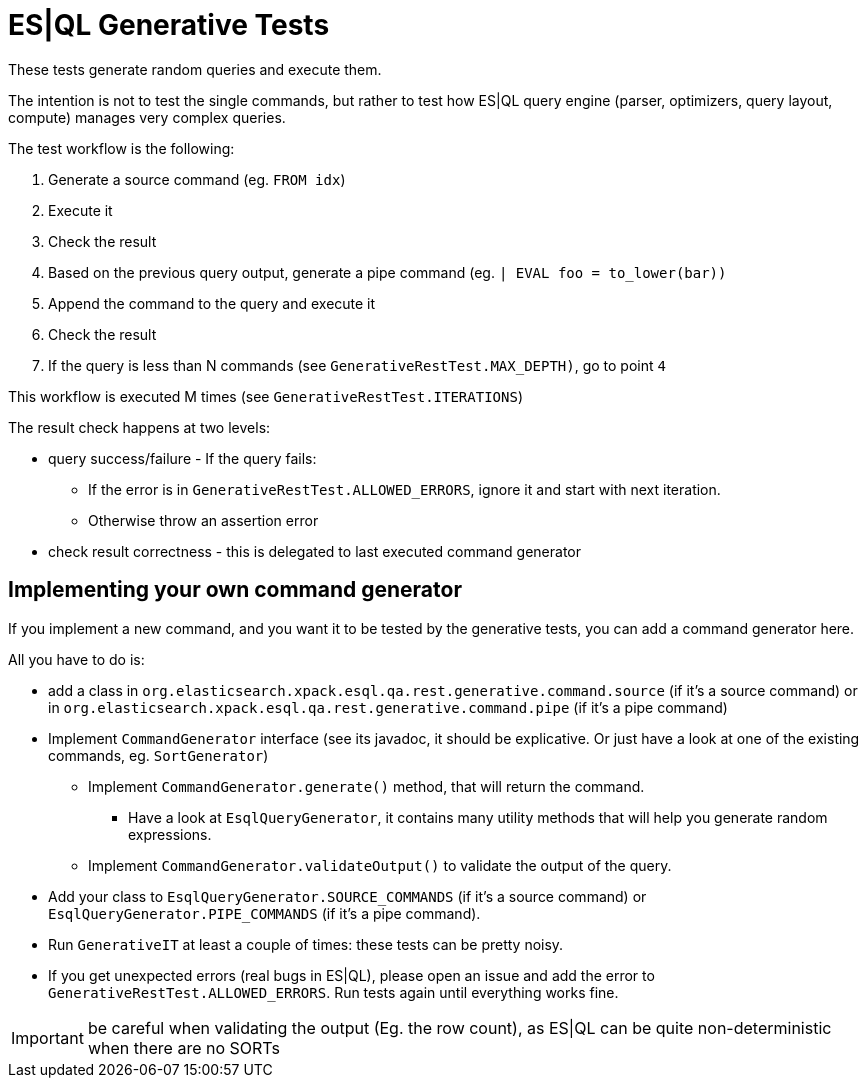 = ES|QL Generative Tests

These tests generate random queries and execute them.

The intention is not to test the single commands, but rather to test how ES|QL query engine
(parser, optimizers, query layout, compute) manages very complex queries.

The test workflow is the following:

1. Generate a source command (eg. `FROM idx`)
2. Execute it
3. Check the result
4. Based on the previous query output, generate a pipe command (eg. `| EVAL foo = to_lower(bar))`
5. Append the command to the query and execute it
6. Check the result
7. If the query is less than N commands (see `GenerativeRestTest.MAX_DEPTH)`, go to point `4`

This workflow is executed M times (see `GenerativeRestTest.ITERATIONS`)

The result check happens at two levels:

* query success/failure - If the query fails:
  ** If the error is in `GenerativeRestTest.ALLOWED_ERRORS`, ignore it and start with next iteration.
  ** Otherwise throw an assertion error
* check result correctness - this is delegated to last executed command generator

== Implementing your own command generator

If you implement a new command, and you want it to be tested by the generative tests, you can add a command generator here.

All you have to do is:

* add a class in `org.elasticsearch.xpack.esql.qa.rest.generative.command.source` (if it's a source command) or in `org.elasticsearch.xpack.esql.qa.rest.generative.command.pipe` (if it's a pipe command)
* Implement `CommandGenerator` interface (see its javadoc, it should be explicative. Or just have a look at one of the existing commands, eg. `SortGenerator`)
** Implement `CommandGenerator.generate()` method, that will return the command.
*** Have a look at `EsqlQueryGenerator`, it contains many utility methods that will help you generate random expressions.
** Implement `CommandGenerator.validateOutput()` to validate the output of the query.
* Add your class to `EsqlQueryGenerator.SOURCE_COMMANDS` (if it's a source command) or `EsqlQueryGenerator.PIPE_COMMANDS` (if it's a pipe command).
* Run `GenerativeIT` at least a couple of times: these tests can be pretty noisy.
* If you get unexpected errors (real bugs in ES|QL), please open an issue and add the error to `GenerativeRestTest.ALLOWED_ERRORS`. Run tests again until everything works fine.


IMPORTANT: be careful when validating the output (Eg. the row count), as ES|QL can be quite non-deterministic when there are no SORTs
